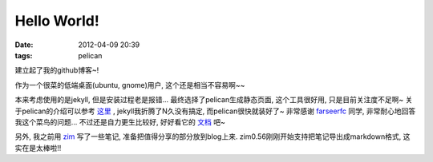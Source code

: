 Hello World!
##############

:date: 2012-04-09 20:39
:tags: pelican


建立起了我的github博客~! 

作为一个很菜的低端桌面(ubuntu, gnome)用户, 这个还是相当不容易啊~~

本来考虑使用的是jekyll, 但是安装过程老是报错... 最终选择了pelican生成静态页面, 这个工具很好用, 只是目前关注度不足啊~ 关于pelican的介绍可以参考
`这里 <http://farseerfc.github.com/try-pelican.html>`_
, jekyll我折腾了N久没有搞定, 而pelican很快就装好了~ 非常感谢
`farseerfc <http://farseerfc.github.com/index.html>`_
同学, 非常耐心地回答我这个菜鸟的问题... 不过还是自力更生比较好, 好好看它的
`文档 <http://readthedocs.org/docs/pelican/en/2.8/>`_
吧~

另外, 我之前用
`zim <http://zim-wiki.org/>`_
写了一些笔记, 准备把值得分享的部分放到blog上来. zim0.56刚刚开始支持把笔记导出成markdown格式, 这实在是太棒啦!!
